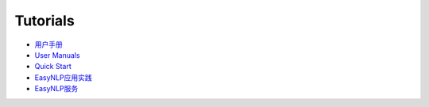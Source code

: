 .. _tutorial-quick-start:

Tutorials
=================

* `用户手册 <https://www.yuque.com/easyx/easynlp>`_
* `User Manuals <https://www.yuque.com/easyx/easynlp-en>`_
* `Quick Start <https://www.yuque.com/easyx/easynlp/rxne07>`_
* `EasyNLP应用实践 <https://www.yuque.com/easyx/easynlp/rf25em>`_
* `EasyNLP服务 <https://www.yuque.com/easyx/easynlp/pspn5c>`_
